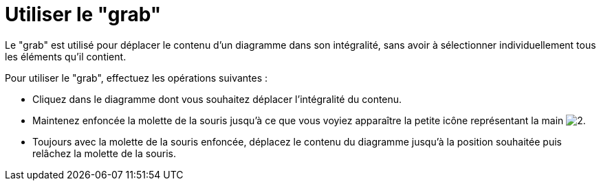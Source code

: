 // Disable all captions for figures.
:!figure-caption:
// Path to the stylesheet files
:stylesdir: .

[[Utiliser-le-ldquograbrdquo]]

[[utiliser-le-grab]]
= Utiliser le "grab"

Le "grab" est utilisé pour déplacer le contenu d'un diagramme dans son intégralité, sans avoir à sélectionner individuellement tous les éléments qu'il contient.

Pour utiliser le "grab", effectuez les opérations suivantes :

* Cliquez dans le diagramme dont vous souhaitez déplacer l'intégralité du contenu.
* Maintenez enfoncée la molette de la souris jusqu'à ce que vous voyiez apparaître la petite icône représentant la main image:images/Modeler-_modeler_diagrams_grab_grab_hand.png[2].
* Toujours avec la molette de la souris enfoncée, déplacez le contenu du diagramme jusqu'à la position souhaitée puis relâchez la molette de la souris.


